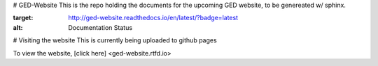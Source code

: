 # GED-Website
This is the repo holding the documents for the upcoming GED website, to be genereated w/ sphinx.

.. image:: http://readthedocs.org/projects/ged-website/badge/?version=latest
:target: http://ged-website.readthedocs.io/en/latest/?badge=latest
:alt: Documentation Status

# Visiting the website
This is currently being uploaded to github pages

To view the website, [click here] <ged-website.rtfd.io>

